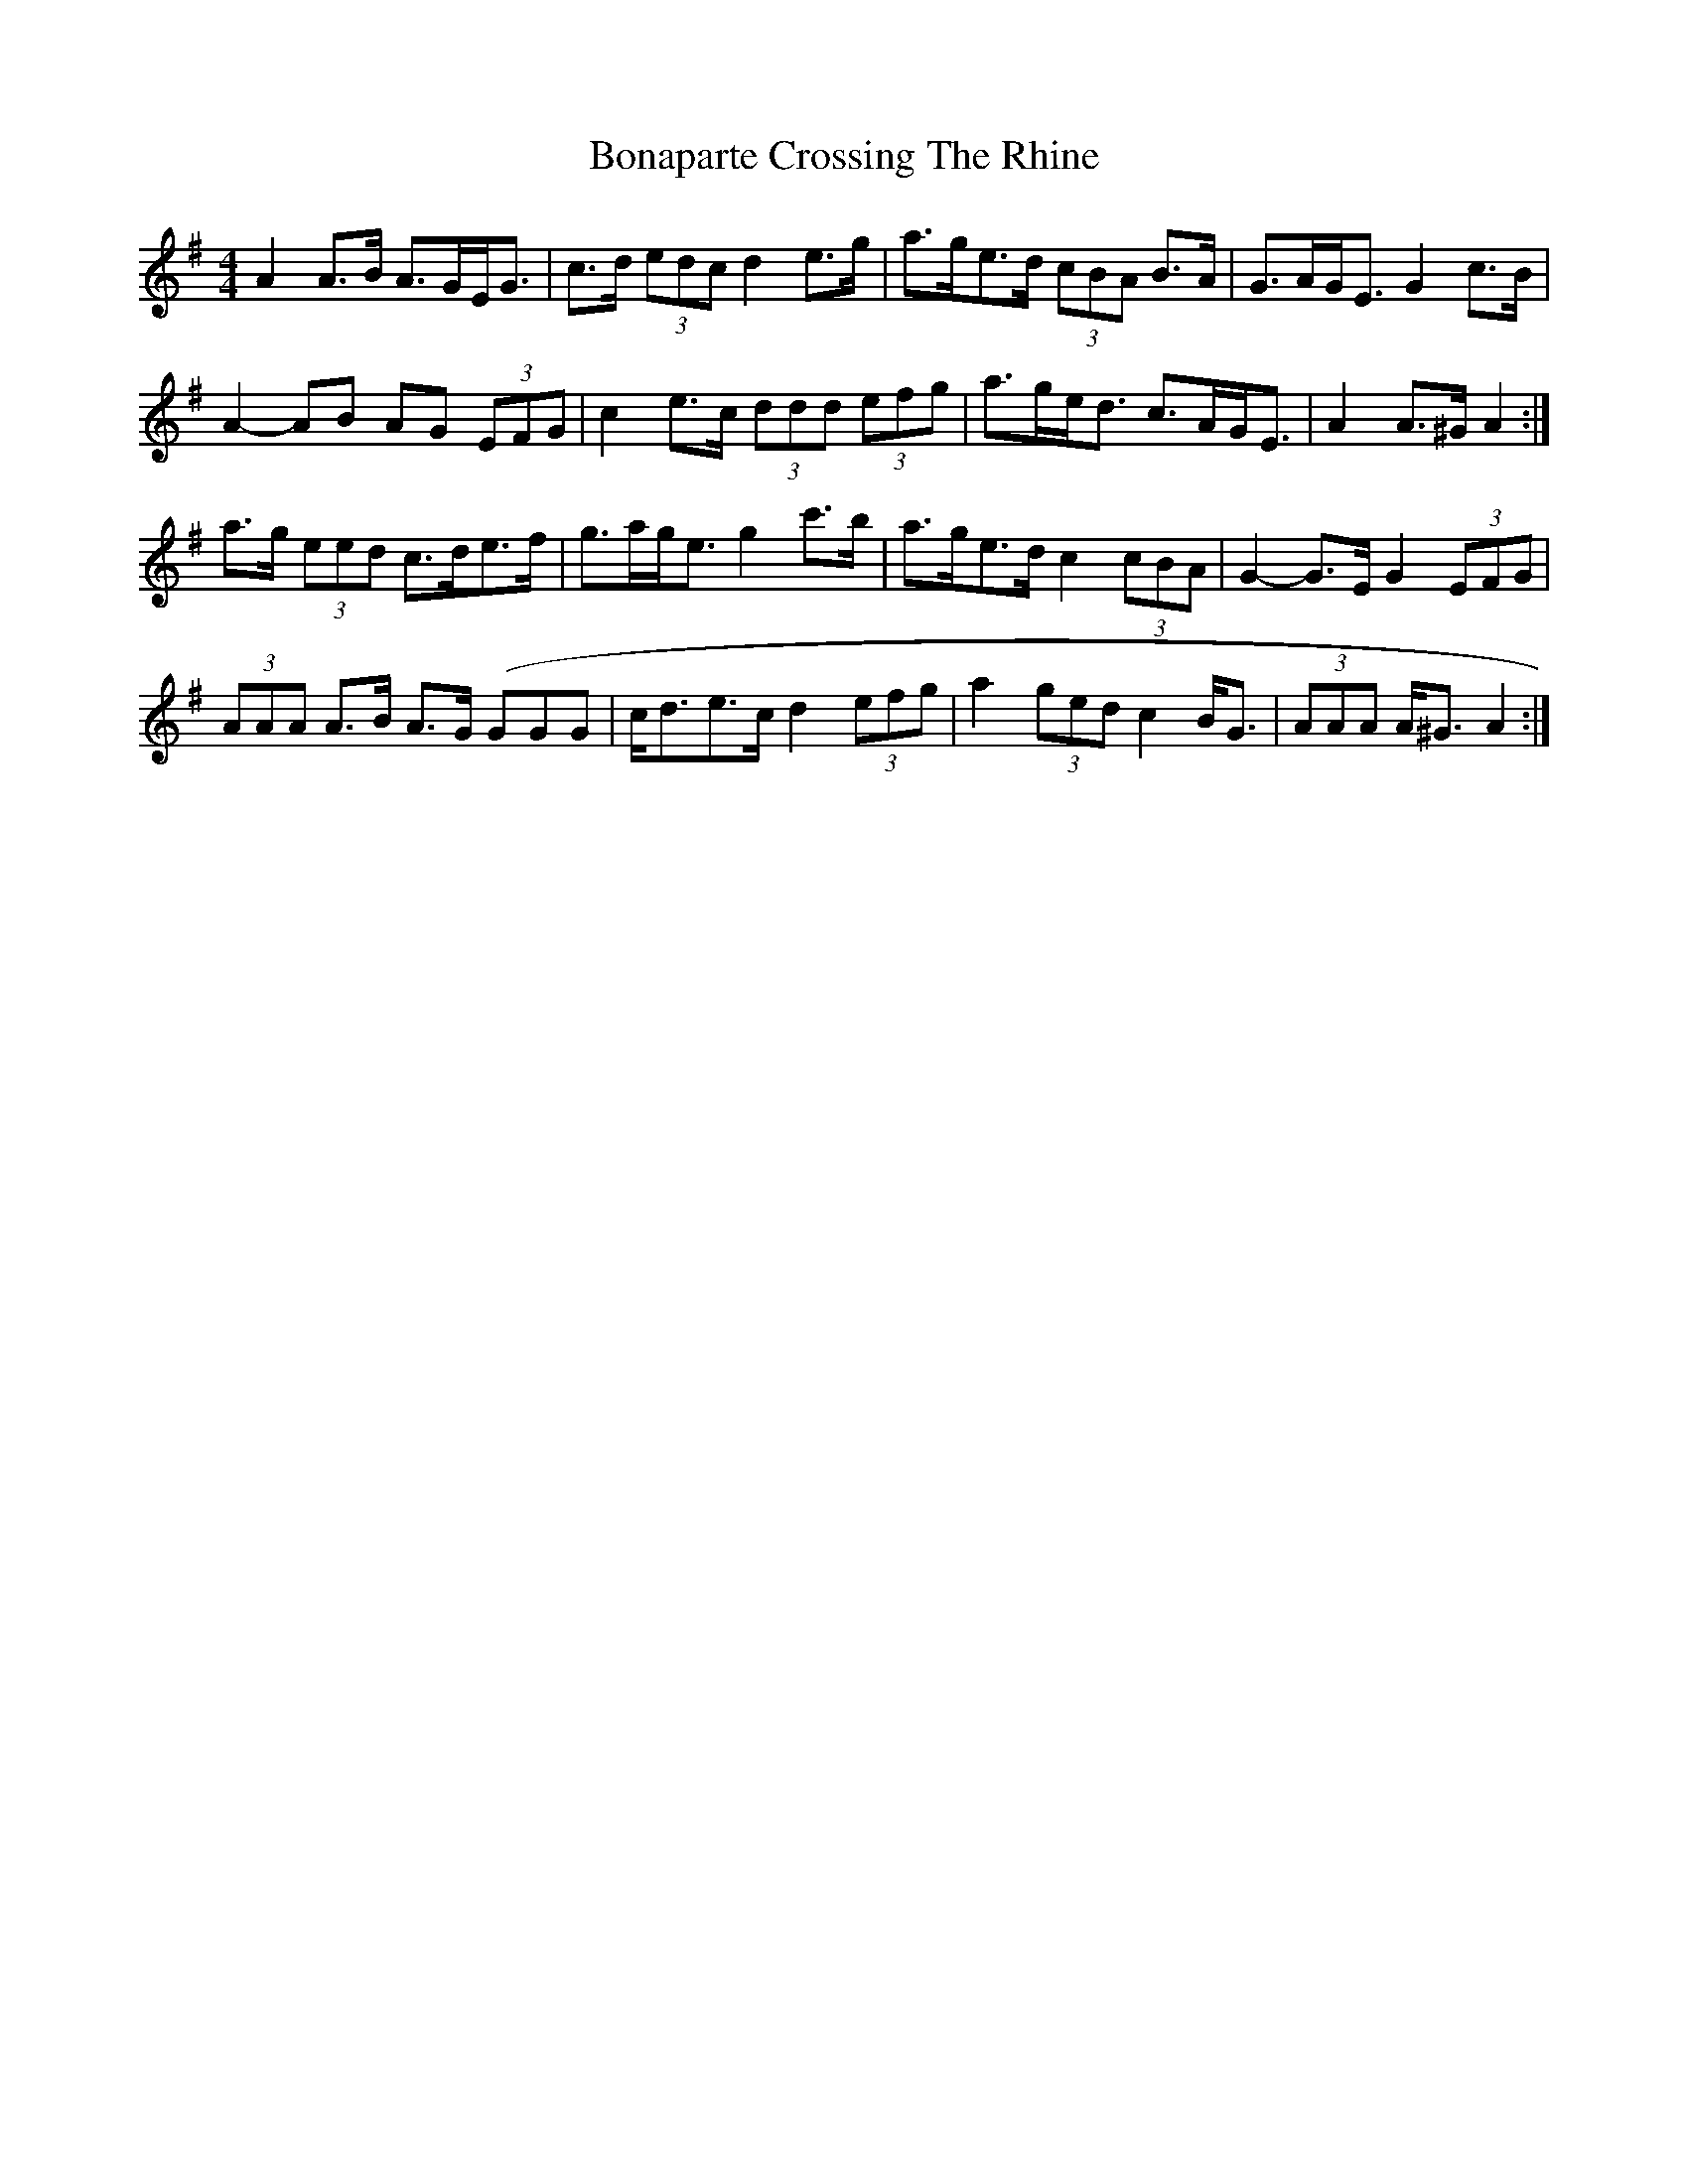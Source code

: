 X: 3
T: Bonaparte Crossing The Rhine
Z: ceolachan
S: https://thesession.org/tunes/7#setting12363
R: hornpipe
M: 4/4
L: 1/8
K: Ador
A2 A>B A>GE<G | c>d (3edc d2 e>g | a>ge>d (3cBA B>A | G>AG<E G2 c>B |A2- AB AG (3EFG | c2 e>c (3ddd (3efg | a>ge<d c>AG<E | A2 A>^G A2 :|a>g (3eed c>de>f | g>ag<e g2 c'>b | a>ge>d c2 (3cBA | G2- G>E G2 (3EFG |(3AAA A>B A>G (GGG | c<de>c d2 (3efg | a2 (3ged c2 B<G | (3AAA A<^G A2 :|
